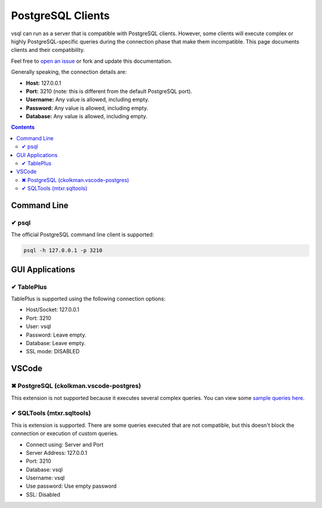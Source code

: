 PostgreSQL Clients
==================

vsql can run as a server that is compatible with PostgreSQL clients. However,
some clients will execute complex or highly PostgreSQL-specific queries during
the connection phase that make them incompatible. This page documents clients
and their compatibility.

Feel free to `open an issue <https://github.com/elliotchance/vsql/issues>`_ or
fork and update this documentation.

Generally speaking, the connection details are:

- **Host:** 127.0.0.1
- **Port:** 3210 (note: this is different from the default PostgreSQL port).
- **Username:** Any value is allowed, including empty.
- **Password:** Any value is allowed, including empty.
- **Database:** Any value is allowed, including empty.

.. contents::

Command Line
------------

✔ psql
^^^^^^

The official PostgreSQL command line client is supported:

.. code-block:: sh

  psql -h 127.0.0.1 -p 3210

GUI Applications
----------------

✔ TablePlus
^^^^^^^^^^^

TablePlus is supported using the following connection options:

- Host/Socket: 127.0.0.1
- Port: 3210
- User: vsql
- Password: Leave empty.
- Database: Leave empty.
- SSL mode: DISABLED

VSCode
------

✖ PostgreSQL (ckolkman.vscode-postgres)
^^^^^^^^^^^^^^^^^^^^^^^^^^^^^^^^^^^^^^^

This extension is not supported because it executes several complex queries.
You can view some
`sample queries here <https://gist.github.com/elliotchance/257951d705132134b882258c83297dd6>`_.

✔ SQLTools (mtxr.sqltools)
^^^^^^^^^^^^^^^^^^^^^^^^^^

This is extension is supported. There are some queries executed that are not
compatible, but this doesn't block the connection or execution of custom
queries.

- Connect using: Server and Port
- Server Address: 127.0.0.1
- Port: 3210
- Database: vsql
- Username: vsql
- Use password: Use empty password
- SSL: Disabled
